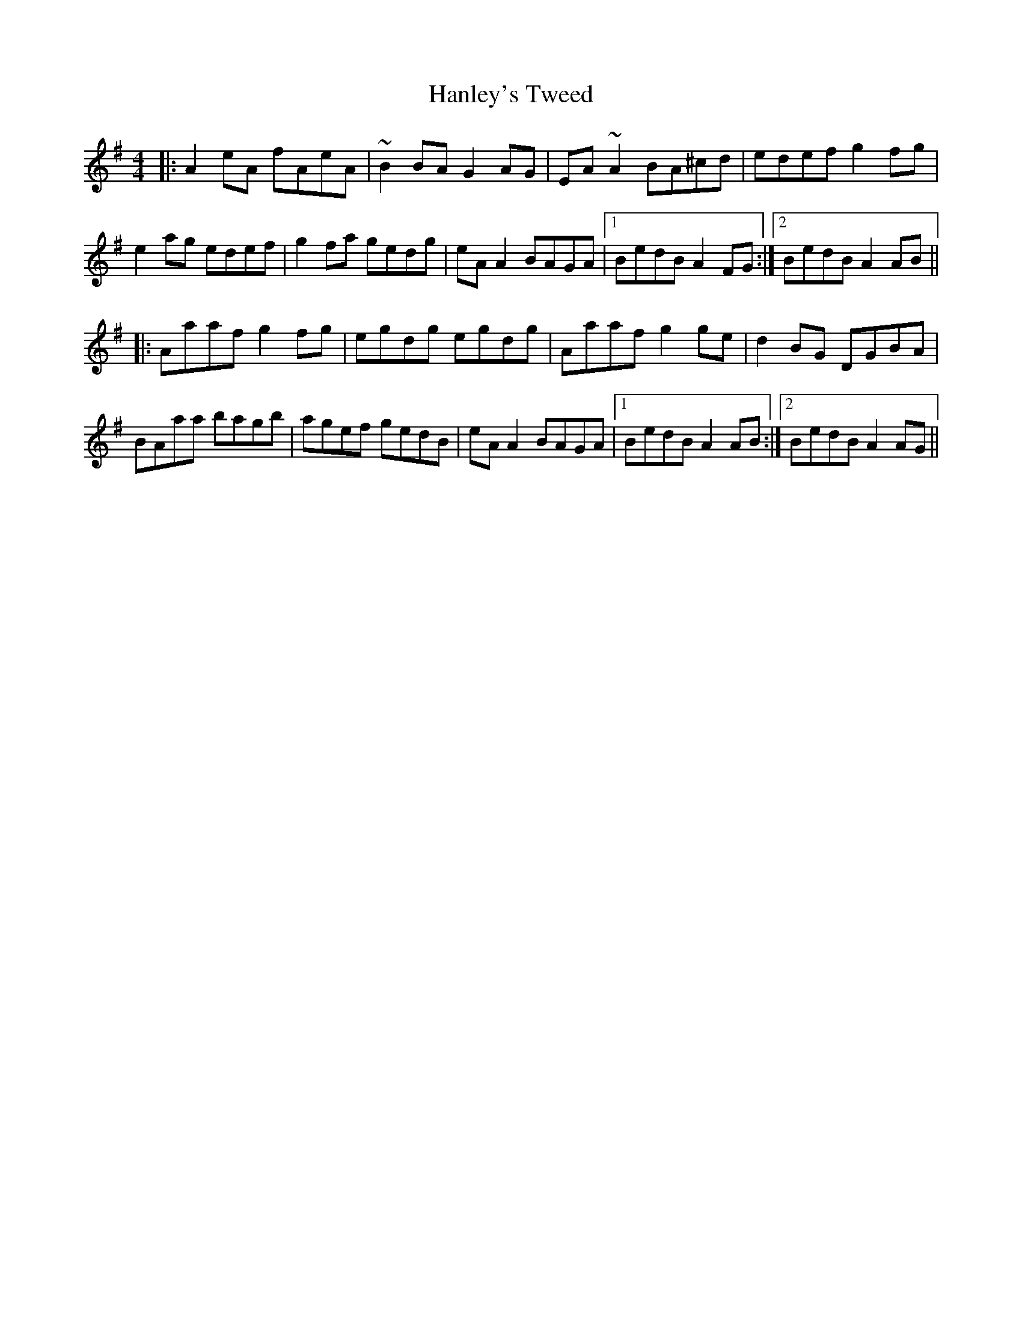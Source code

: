 X: 16646
T: Hanley's Tweed
R: reel
M: 4/4
K: Adorian
|:A2eA fAeA|~B2BA G2AG|EA~A2 BA^cd|edef g2fg|
e2ag edef|g2fa gedg|eAA2 BAGA|1 BedB A2FG:|2 BedB A2AB||
|:Aaaf g2fg|egdg egdg|Aaaf g2ge|d2BG DGBA|
BAaa bagb|agef gedB|eAA2 BAGA|1 BedB A2AB:|2 BedB A2AG||

